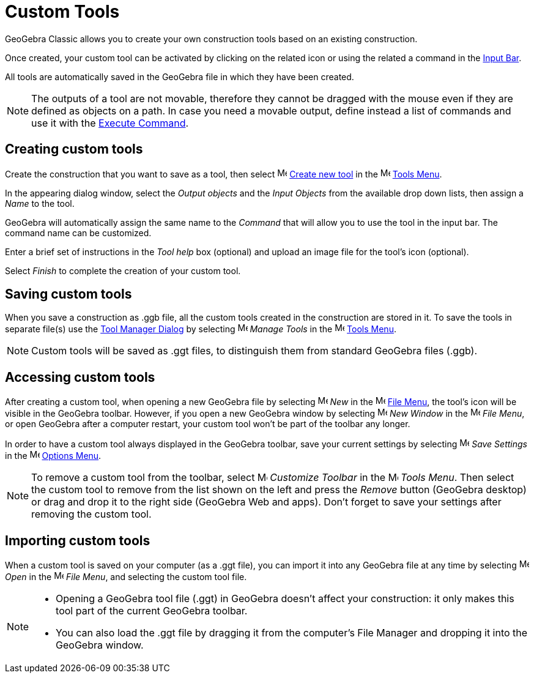 = Custom Tools
:page-en: tools/Custom_Tools
ifdef::env-github[:imagesdir: /en/modules/ROOT/assets/images]

GeoGebra Classic allows you to create your own construction tools based on an existing construction. 

Once created, your custom
tool can be activated by clicking on the related icon or using the related a command in the xref:/Input_Bar.adoc[Input Bar]. 

All tools are
automatically saved in the GeoGebra file in which they have been created.

[NOTE]
====

The outputs of a tool are not movable, therefore they cannot be dragged with the mouse even if they are defined as
objects on a path. In case you need a movable output, define instead a list of commands and use it with the
xref:/commands/Execute.adoc[Execute Command].

====

== Creating custom tools

Create the construction that you want to save as a tool, then select image:16px-Menu-tools-new.svg.png[Menu-tools-new.svg,width=16,height=16]
xref:/Tool_Creation_Dialog.adoc[Create new tool] in the image:16px-Menu-tools.svg.png[Menu-tools.svg,width=16,height=16]
xref:/Tools_Menu.adoc[Tools Menu].

In the appearing dialog window, select the _Output objects_ and the _Input Objects_ from the available drop down lists, then assign a _Name_ to the tool. 

GeoGebra will automatically assign the same name to the _Command_ that will allow you to use the tool in the input bar. The command name can be customized.

Enter a brief set of instructions in the _Tool help_ box (optional) and upload an image file for the tool's icon (optional). 

Select _Finish_ to complete the creation of your custom tool.

== Saving custom tools

When you save a construction as .ggb file, all the custom tools created in the construction are stored in it. To save the tools in separate file(s) use
the xref:/Tool_Manager_Dialog.adoc[Tool Manager Dialog] by selecting image:16px-Menu-tools.svg.png[Menu-tools.svg,width=16,height=16] _Manage Tools_ in the
image:16px-Menu-tools.svg.png[Menu-tools.svg,width=16,height=16] xref:/Tools_Menu.adoc[Tools Menu].

[NOTE]
====

Custom tools will be saved as .ggt files, to distinguish them from standard GeoGebra files (.ggb).

====

== Accessing custom tools

After creating a custom tool, when opening a new GeoGebra file by selecting image:16px-Menu-file-new.svg.png[Menu-file-new.svg,width=16,height=16]
_New_ in the image:16px-Menu-file.svg.png[Menu-file.svg,width=16,height=16] xref:/File_Menu.adoc[File Menu], the tool's icon will be visible in the GeoGebra toolbar. However, if you open a new GeoGebra window by selecting image:Menu_New.png[Menu New.png,width=16,height=16] _New Window_ in the
image:16px-Menu-file.svg.png[Menu-file.svg,width=16,height=16] _File Menu_, or open GeoGebra after a computer restart, your
custom tool won’t be part of the toolbar any longer.

In order to have a custom tool always displayed in the GeoGebra toolbar, save your current settings by selecting
image:16px-Menu-file-save.svg.png[Menu-file-save.svg,width=16,height=16] _Save Settings_ in the
image:16px-Menu-options.svg.png[Menu-options.svg,width=16,height=16] xref:/Options_Menu.adoc[Options Menu].

[NOTE]
====

To remove a custom tool from the toolbar, select image:16px-Menu-tools-customize.svg.png[Menu-tools-customize.svg,width=16,height=16] _Customize Toolbar_ in the
image:16px-Menu-tools.svg.png[Menu-tools.svg,width=16,height=16] _Tools Menu_. Then select the custom tool to remove from the
list shown on the left and press the _Remove_ button (GeoGebra desktop) or drag and drop it to the right side (GeoGebra Web and apps). Don’t forget to save your
settings after removing the custom tool.

====

== Importing custom tools

When a custom tool is saved on your computer (as a .ggt file), you can import it into any GeoGebra file at any
time by selecting image:16px-Menu-file-open.svg.png[Menu-file-open.svg,width=16,height=16] _Open_ in the
image:16px-Menu-file.svg.png[Menu-file.svg,width=16,height=16] _File Menu_, and selecting the custom tool file.

[NOTE]
====

* Opening a GeoGebra tool file (.ggt) in GeoGebra doesn’t affect your construction: it only makes this tool part
of the current GeoGebra toolbar.
* You can also load the .ggt file by dragging it from the computer's File Manager and dropping it into the GeoGebra window.

====
